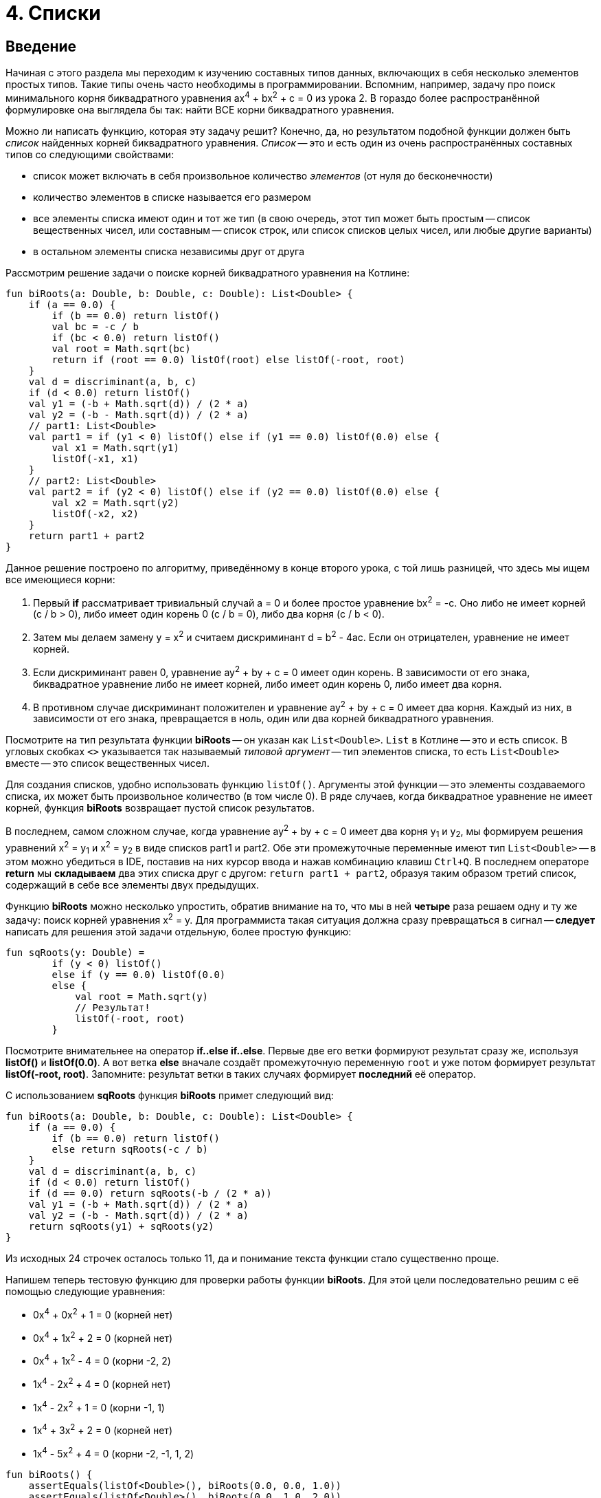 = 4. Списки

== Введение

Начиная с этого раздела мы переходим к изучению составных типов данных, включающих в себя несколько элементов простых типов.
Такие типы очень часто необходимы в программировании.
Вспомним, например, задачу про поиск минимального корня биквадратного уравнения ax^4^ + bx^2^ + c = 0 из урока 2.
В гораздо более распространённой формулировке она выглядела бы так: найти ВСЕ корни биквадратного уравнения.

Можно ли написать функцию, которая эту задачу решит?
Конечно, да, но результатом подобной функции должен быть __список__ найденных корней биквадратного уравнения.
__Список__ -- это и есть один из очень распространённых составных типов со следующими свойствами:

 * список может включать в себя произвольное количество __элементов__ (от нуля до бесконечности)
 * количество элементов в списке называется его размером
 * все элементы списка имеют один и тот же тип (в свою очередь, этот тип может быть простым -- список вещественных чисел, или составным -- список строк, или список списков целых чисел, или любые другие варианты)
 * в остальном элементы списка независимы друг от друга

Рассмотрим решение задачи о поиске корней биквадратного уравнения на Котлине:

[source,kotlin]
----
fun biRoots(a: Double, b: Double, c: Double): List<Double> {
    if (a == 0.0) {
        if (b == 0.0) return listOf()
        val bc = -c / b
        if (bc < 0.0) return listOf()
        val root = Math.sqrt(bc)
        return if (root == 0.0) listOf(root) else listOf(-root, root)
    }
    val d = discriminant(a, b, c)
    if (d < 0.0) return listOf()
    val y1 = (-b + Math.sqrt(d)) / (2 * a)
    val y2 = (-b - Math.sqrt(d)) / (2 * a)
    // part1: List<Double>
    val part1 = if (y1 < 0) listOf() else if (y1 == 0.0) listOf(0.0) else {
        val x1 = Math.sqrt(y1)
        listOf(-x1, x1)
    }
    // part2: List<Double>
    val part2 = if (y2 < 0) listOf() else if (y2 == 0.0) listOf(0.0) else {
        val x2 = Math.sqrt(y2)
        listOf(-x2, x2)
    }
    return part1 + part2
}
----

Данное решение построено по алгоритму, приведённому в конце второго урока,
с той лишь разницей, что здесь мы ищем все имеющиеся корни:

 1. Первый **if** рассматривает тривиальный случай a = 0 и более простое уравнение bx^2^ = -c. Оно либо не имеет корней (с / b > 0), либо имеет один корень 0 (c / b = 0), либо два корня (c / b < 0).
 1. Затем мы делаем замену y = x^2^ и считаем дискриминант d = b^2^ - 4ac. Если он отрицателен, уравнение не имеет корней.
 1. Если дискриминант равен 0, уравнение ay^2^ + by + c = 0 имеет один корень. В зависимости от его знака, биквадратное уравнение либо не имеет корней, либо имеет один корень 0, либо имеет два корня.
 1. В противном случае дискриминант положителен и уравнение ay^2^ + by + c = 0 имеет два корня. Каждый из них, в зависимости от его знака, превращается в ноль, один или два корней биквадратного уравнения.

Посмотрите на тип результата функции **biRoots** -- он указан как `List<Double>`.
`List` в Котлине -- это и есть список.
В угловых скобках `<>` указывается так называемый __типовой аргумент__ -- тип элементов списка,
 то есть `List<Double>` вместе -- это список вещественных чисел.

Для создания списков, удобно использовать функцию `listOf()`.
Аргументы этой функции -- это элементы создаваемого списка, их может быть произвольное количество (в том числе 0).
В ряде случаев, когда биквадратное уравнение не имеет корней, функция **biRoots** возвращает пустой список результатов.

В последнем, самом сложном случае, когда уравнение ay^2^ + by + c = 0 имеет два корня y~1~ и y~2~,
мы формируем решения уравнений x^2^ = y~1~ и x^2^ = y~2~ в виде списков part1 и part2.
Обе эти промежуточные переменные имеют тип `List<Double>` --
в этом можно убедиться в IDE, поставив на них курсор ввода и нажав комбинацию клавиш `Ctrl+Q`.
В последнем операторе **return** мы **складываем** два этих списка друг с другом: `return part1 + part2`,
образуя таким образом третий список, содержащий в себе все элементы двух предыдущих.

Функцию **biRoots** можно несколько упростить, обратив внимание на то,
что мы в ней **четыре** раза решаем одну и ту же задачу: поиск корней уравнения x^2^ = y.
Для программиста такая ситуация должна сразу превращаться в сигнал --
**следует** написать для решения этой задачи отдельную, более простую функцию:

[source,kotlin]
----
fun sqRoots(y: Double) =
        if (y < 0) listOf()
        else if (y == 0.0) listOf(0.0)
        else {
            val root = Math.sqrt(y)
            // Результат!
            listOf(-root, root)
        }
----

Посмотрите внимательнее на оператор **if..else if..else**.
Первые две его ветки формируют результат сразу же, используя **listOf()** и **listOf(0.0)**.
А вот ветка **else** вначале создаёт промежуточную переменную `root` и уже потом формирует результат **listOf(-root, root)**.
Запомните: результат ветки в таких случаях формирует **последний** её оператор.

С использованием **sqRoots** функция **biRoots** примет следующий вид:

[source,kotlin]
----
fun biRoots(a: Double, b: Double, c: Double): List<Double> {
    if (a == 0.0) {
        if (b == 0.0) return listOf()
        else return sqRoots(-c / b)
    }
    val d = discriminant(a, b, c)
    if (d < 0.0) return listOf()
    if (d == 0.0) return sqRoots(-b / (2 * a))
    val y1 = (-b + Math.sqrt(d)) / (2 * a)
    val y2 = (-b - Math.sqrt(d)) / (2 * a)
    return sqRoots(y1) + sqRoots(y2)
}
----

Из исходных 24 строчек осталось только 11, да и понимание текста функции стало существенно проще.

Напишем теперь тестовую функцию для проверки работы функции **biRoots**.
Для этой цели последовательно решим с её помощью следующие уравнения:

 * 0x^4^ + 0x^2^ + 1 = 0 (корней нет)
 * 0x^4^ + 1x^2^ + 2 = 0 (корней нет)
 * 0x^4^ + 1x^2^ - 4 = 0 (корни -2, 2)
 * 1x^4^ - 2x^2^ + 4 = 0 (корней нет)
 * 1x^4^ - 2x^2^ + 1 = 0 (корни -1, 1)
 * 1x^4^ + 3x^2^ + 2 = 0 (корней нет)
 * 1x^4^ - 5x^2^ + 4 = 0 (корни -2, -1, 1, 2)

[source,kotlin]
----
fun biRoots() {
    assertEquals(listOf<Double>(), biRoots(0.0, 0.0, 1.0))
    assertEquals(listOf<Double>(), biRoots(0.0, 1.0, 2.0))
    assertEquals(listOf(-2.0, 2.0), biRoots(0.0, 1.0, -4.0))
    assertEquals(listOf<Double>(), biRoots(1.0, -2.0, 4.0))
    assertEquals(listOf(-1.0, 1.0), biRoots(1.0, -2.0, 1.0))
    assertEquals(listOf<Double>(), biRoots(1.0, 3.0, 2.0))
    assertEquals(listOf(-2.0, -1.0, 1.0, 2.0), biRoots(1.0, -5.0, 4.0))
}
----

Обратите внимание, что здесь мы используем запись `listOf<Double>()` для создания пустого списка.
Дело в том, что для вызовов вроде `listOf(-2.0, 2.0)`
тип элементов создаваемого списка понятен из аргументов функции -- это `List<Double>`.
А вот вызов `listOf()` без аргументов не даёт никакой информации о типе элементов списка,
в то же время, например, пустой список строк и пустой список целых чисел -- с точки зрения Котлина не одно и то же.

Во многих случаях Котлин, тем не менее, может понять, о каком списке идёт речь.
Например, функция **biRoots** имеет результат `List<Double>`,
а значит, все списки, используемые в операторах **return**, должны иметь такой же тип.
Случай с вызовом `assertEquals`, однако, не несёт достаточной информации, чтобы понять тип элементов,
и мы вынуждены записать вызов функции более подробно -- `listOf<Double>()`, указывая __типовой аргумент__ `<Double>`
**между** именем вызываемой функции и списком её аргументов в круглых скобках.

Запустим теперь написанную тестовую функцию. Мы получим проваленный тест из-за последней проверки:

[source,kotlin]
----
org.opentest4j.AssertionFailedError: expected: <[-2.0, -1.0, 1.0, 2.0]> but was: <[-2.0, 2.0, -1.0, 1.0]>
----

То есть мы ожидали список корней -2, -1, 1, 2, а получили вместо этого -2, 2, -1, 1.
Дело в том, что списки в Котлине считаются равными, если совпадают их размеры, и соответствующие элементы списков равны.
Списки, состоящие из одних и тех же элементов, но на разных местах, считаются разными.

В этом месте программист должен задуматься, а что, собственно, он хочет в точности от функции **biRoots**.
Должны ли найденные корни быть упорядочены по возрастанию, или они могут присутствовать в списке в любом порядке?
Если должны, то он должен исправить функцию **biRoots**, а если нет -- то тестовую функцию,
так как она требует от тестируемой функции больше, чем та по факту даёт.

В обоих случаях нам придётся отсортировать список найденных корней перед сравнением.
В Котлине это можно сделать, вызвав функцию `.sorted()`:

[source,kotlin]
----
fun biRoots() {
    // ...                                                               v
    assertEquals(listOf(-2.0, -1.0, 1.0, 2.0), biRoots(1.0, -5.0, 4.0).sorted())
}
----

В уроке 3 мы уже встречались с функциями с __получателем__ `.toInt()` и `.toDouble()`.
Функция `.sorted()` также требует наличия получателя: вызов `list.sorted()` создаёт список того же размера,
что и исходный, но его элементы будут упорядочены по возрастанию.

== Распространённые операции над списками

Перечислим некоторые операции над списками, имеющиеся в библиотеке языка Котлин:

 1. `listOf(...)` -- создание нового списка.
 1. `list1 + list2` -- сложение двух списков, сумма списков содержит все элементы их обоих
 1. `list + element` -- сложение списка и элемента, сумма содержит все элементы `list` и дополнительно `element`
 1. `list.size` -- получение размера списка (Int).
 1. `list.isEmpty()`, `list.isNotEmpty()` -- получение признаков пустоты и непустоты списка (Boolean).
 1. `list[i]` -- индексация, то есть получение __элемента__ списка с целочисленным __индексом__ (номером) `i`. По правилам Котлина, в списке из `n` элементов они имеют индексы, начинающиеся с нуля: 0, 1, 2, ..., последний элемент списка имеет индекс `n - 1`. То есть, при использовании записи `list[i]` должно быть справедливо `i >= 0 && i < list.size`. В противном случае выполнение программы будет прервано с ошибкой (использование индекса за пределами границ списка).
 1. `list.sublist(from, to)` -- создание списка меньшего размера (подсписка), в который войдут элементы списка `list` с индексами `from`, `from + 1`, ..., `to - 2`, `to - 1`. Элемент с индексом `to` не включается.
 1. `element in list` -- проверка принадлежности элемента `element` списку `list`.
 1. `for (element in list) { ... }` -- цикл **for**, перебирающий все элементы списка `list`.
 1. `list.first()` -- получение первого элемента списка (если список пуст, выполнение программы будет прервано с ошибкой)
 1. `list.last()` -- получение последнего элемента списка (аналогично).
 1. `list.min()`, `list.max()` -- поиск минимального и максимального элемента в списке.
 1. `list.sum()` -- сумма элементов в списке.
 1. `list.sorted()`, `list.sortedDescending()` -- построение отсортированного списка (по возрастанию или по убыванию) из имеющегося.

== Мутирующие списки

__Мутирующий список__ является разновидностью обычного, его тип определяется как `MutableList<ElementType>`.
В дополнение к тем возможностям, которые есть у всех списков в Котлине,
мутирующий список может изменяться по ходу выполнения программы или функции.
Это означает, что мутирующий список позволяет:

 1. Изменять своё содержимое операторами `list[i] = element`.
 1. **Добавлять** элементы в конец списка, с увеличением размера на 1: `list.add(element)`.
 1. **Удалять** элементы из списка, с уменьшением размера на 1 (если элемент был в списке): `list.remove(element)`.
 1. **Удалять** элементы из списка по индексу, с уменьшением размера на 1: `list.removeAt(index)`.
 1. **Вставлять** элементы в середину списка: `list.add(index, element)` -- вставляет элемент `element` по индексу `index`, сдвигая все последующие элементы на 1, например `listOf(1, 2, 3).add(1, 7)` даст результат `[1, 7, 2, 3]`.

Для создания мутирующего списка можно использовать функцию `mutableListOf(...)`, аналогичную `listOf(...)`.

Рассмотрим пример. Пусть имеется исходный список целых чисел `list`.
Требуется построить список, состоящий из его отрицательных элементов, порядок их в списке должен остаться прежним.
Для этого требуется:

 * создать пустой мутирующий список
 * пройтись по всем элементам исходного списка и добавить их в мутирующий список, если они отрицательны
 * вернуть заполненный мутирующий список

[source,kotlin]
----
fun negativeList(list: List<Int>): List<Int> {
    val result = mutableListOf<Int>()
    for (element in list) {
        if (element < 0) {
            result.add(element)
        }
    }
    return result
}
----

Здесь промежуточная переменная `result` имеет тип `MutableList<Int>`
(убедитесь в этом в IDE с помощью комбинации `Ctrl+Q`).
Несмотря на это, мы можем использовать её в операторе **return** функции с результатом `List<Int>`.
Происходит это потому, что тип `MutableList<Int>` является разновидностью типа `List<Int>`, то есть,
любой мутирующий список является также и просто списком (обратное неверно --  не любой список является мутирующим).
На языке математики это означает, что ОДЗ (область допустимых значений) типа `MutableList<Int>`
является **подмножеством** ОДЗ типа `List<Int>`.

В следующем примере функция принимает на вход уже **мутирующий** список целых чисел,
и меняет в нём все положительные числа на противоположные по знаку:

[source,kotlin]
----
fun invertPositives(list: MutableList<Int>) {
    for (i in 0..list.size - 1) {
        val element = list[i]
        if (element > 0) {
            list[i] = -element
        }
    }
}
----

Функция **invertPositives** не имеет результата.
Это ещё один пример функции с побочным эффектом, которые уже встречались нам в первом уроке.
Единственный смысл вызова данной функции -- это изменение мутирующего списка, переданного ей как аргумента.

Обратите внимание, что в цикле **for** здесь мы вынуждены перебирать не элементы списка, а их индексы.
Дело в том, что вот такая запись не проходит.

[source,kotlin]
----
fun invertPositives(list: MutableList<Int>) {
    for (element in list) {
        if (element > 0) {
            element = -element // Val cannot be reassigned
        }
    }
}
----

Параметр цикла `for` является неизменяемым.
Записать здесь `list[i] = -element` тоже не получится, так как индекс `i` нам неизвестен.
Возможна, правда, вот такая, чуть более хитрая запись, перебирающая элементы и индексы одновременно:

[source,kotlin]
----
fun invertPositives(list: MutableList<Int>) {
    for ((index, element) in list.withIndex()) {
        if (element > 0) {
            list[index] = -element
        }
    }
}
----

Использованная здесь функция `list.withIndex()` из исходного списка формирует другой список,
содержащий  __пары__ (индекс, элемент),
а цикл `for((index, element) in ...)` перебирает параллельно и элементы и их индексы.
О том, что такое __пара__ и как ей пользоваться в Котлине, мы подробнее поговорим позже.

В общем и целом, редко когда стоит пользоваться функциями, основной смысл которых заключается в изменении их параметров.
Посмотрите, например, как выглядит тестовая функция для **invertPositives**:

[source,kotlin]
----
fun invertPositives() {
    val list1 = mutableListOf(1, 2, 3)
    invertPositives(list1)
    assertEquals(listOf(-1, -2, -3), list1)
    val list2 = mutableListOf(-1, 2, 4, -5)
    invertPositives(list2)
    assertEquals(listOf(-1, -2, -4, -5), list2)
}
----

Если ранее у нас одна проверка всегда занимала одну строку,
то в этом примере она занимает три строки из-за необходимости создания промежуточных переменных `list1` и `list2`.
Кроме этого, факт изменения `list1`, `list2` при вызове `invertPositives` склонен ускользать от внимания читателя,
затрудняя понимание программы.

== Функции высшего порядка над списками

Вернёмся ещё раз к задаче формирования списка из отрицательных чисел в исходном списке.
На Котлине, данная задача допускает ещё и такое, очень короткое решение:

[source,kotlin]
----
fun negativeList(list: List<Int>) = list.filter { it < 0 }
----

Это короткое решение, однако, является довольно ёмким в плане его содержания. Попробуем в нём разобраться.

`list.filter` -- это один из примеров так называемой __функции высшего порядка__.
Суть функции `filter` в том, что она фильтрует содержимое списка-получателя.
Её результатом также является список, содержащий все элементы списка-получателя, удовлетворяющие определённому условию.

Как же она это делает и что такое вообще __функция высшего порядка__?
Это тоже __функция__, которая, однако, принимает в качестве параметра **другую функцию**.
Более подробная запись вызова `filter` выглядела бы так:

[source,kotlin]
----
fun negativeList(list: List<Int>) = list.filter(fun(it: Int) = it < 0)
----

Функция-аргумент в данном случае должна иметь параметр `it` того же типа, что и элементы списка,
и результат типа `Boolean`. В этой записи она отличается от обычной функции только отсутствием имени.
Функция `filter` передаёт функции-аргументу каждый элемент списка.
Если функция-аргумент вернула `true`, элемент помещается в список-результат, если `false` -- он фильтруется.

Более короткая запись `list.filter { it < 0 }` использует так называемую __лямбду__ `{ it < 0 }`.
Этот краткий синтаксис не включает в себя не только имени функции, но и ключевого слова **fun**,
а также явного указания имён и типов параметров.
При этом предполагается, что:

 * параметр называется **it**; если параметру хочется дать другое имя, лямбда записывается как, например, `{ element -&gt; element < 0 }`
 * тип параметра -- ровно тот, который требуется функции высшего порядка, для `filter` это тип элементов списка
 * тип результата -- опять-таки ровно тот, что требуется
 * в фигурные скобки помещается блок, определяющий результат функции; в идеале он состоит из одного оператора, в данном случае это `it < 0`

Функции высшего порядка с первого взгляда могут показаться очень сложными,
но реально это довольно простая вещь, позволяющая свести запись алгоритмов к более компактной.
Рассмотрим другую типичную задачу: из имеющегося массива целых чисел сформировать другой массив,
содержащий квадраты чисел первого массива.
Задача решается в одну строчку с помощью функции высшего порядка `map`:

[source,kotlin]
----
fun squares(list: List<Int>) = list.map { it * it }
----

`list.map` предназначена для преобразования списка `list` в другой список такого же размера,
при этом над каждым элементом списка `list` выполняется преобразование, указанное в функции-аргументе `map`.
Тип параметра функции-аргумента совпадает с типом элементов списка `list`,
а вот тип результата может быть произвольным.
Например, преобразование `list.map { "$it" }` создаст из списка чисел вида [0, 1, 2] список строк ["0", "1", "2"].

Чуть более сложный пример: проверка числа на простоту.

[source,kotlin]
----
fun isPrime(n: Int) = n >= 2 && (2..n/2).all { n % it != 0 }
----

Функция высшего порядка `all` в данном примере вызывается для получателя-интервала: `2..n/2`.
Применима она и для списка, как и для любого другого объекта, элементы которого можно перебрать с помощью **for**.
Функция `all` имеет логический результат и возвращает **true**,
если функция-аргумент возвращает **true** для ВСЕХ элементов списка.
Тип параметра функции-аргумента совпадает с типом элементов списка, тип результата -- `Boolean`.
Аналогично можно было бы применить функцию высшего порядка `any`:

[source,kotlin]
----
fun isNotPrime(n: Int) = n < 2 || (2..n/2).any { n % it != 0 }
----

Функция высшего порядка `any` возвращает **true**,
если функция-аргумент возвращает **true** ХОТЯ БЫ для одного элемента списка.

== Строки

Строки `String` во многих отношениях подобны спискам, хотя формально и не являются ими.
Список состоит из однотипных элементов, к которым можно обращаться по индексу и перебирать с помощью цикла **for**.
Строки же точно так же состоят из символов `Char`, к которым также можно обращаться по индексу
и которые также можно перебирать с помощью цикла **for**.

Напомним, что строковый __литерал__ (явно указанная строка) в Котлине записывается в двойных кавычках.
Переменную `name` произвольного типа можно преобразовать в строку, используя запись `"$name"` -- строковый шаблон,
или чуть более сложную запись `name.toString()` с тем же самым результатом.

Как мы видим, `$` внутри строкового литерала имеет специальный смысл --
вместо `$name` в строку будет подставлено содержимое переменной `name`.
Как быть, если мы хотим просто включить в строку символ доллара?
В этом случае следует применить так называемое __экранирование__, добавив перед символом доллара символ `\`.
Например: `"The price is 9.99 \$"`.

__Экранирование__ может применяться и для добавления в строку различных специальных символов,
не имеющих своего обозначения либо имеющих специальный смысл внутри строкового литерала.
Например: `\n` -- символ новой строки, `\t` -- символ табуляции, `\\` -- символ "обратная косая черта",
`\"` -- символ "двойная кавычка".

Строки в Котлине являются неизменяемыми, то есть изменить какой-либо символ в уже созданной строке нельзя,
можно только создать новую. В этом смысле они аналогичны немутирующим спискам `List`.

Перечислим наиболее распространённые операции над строками:

 1. `string1 + string2` -- сложение или конкатенация строк, приписывание второй строки к первой.
 1. `string + char` -- сложение строки и символа (с тем же смыслом)
 1. `string.length` -- длина строки, то есть количество символов в ней.
 1. `string.isEmpty()`, `string.isNotEmpty()` -- получение признаков пустоты и непустоты строки (Boolean).
 1. `string[i]` -- индексация, то есть получение символа по целочисленному __индексу__ (номеру) `i` в диапазоне от 0 до `string.length - 1`.
 1. `string.substring(from, to)` -- создание строки меньшего размера (подстроки), в который войдут символы строки `string` с индексами `from`, `from + 1`, ..., `to - 2`, `to - 1`. Символ с индексом `to` не включается.
 1. `char in string` -- проверка принадлежности символа `char` строке `string`.
 1. `for (char in list) { ... }` -- цикл **for**, перебирающий все символы строки `string`.
 1. `string.first()` -- получение первого символа строки.
 1. `string.last()` -- получение последнего символа строки.
 1. `string.toLowerCase()` -- преобразование строки в нижний регистр (то есть, замена прописных букв строчными).
 1. `string.toUpperCase()` -- преобразование строки в верхний регистр (замена строчных букв прописными).
 1. `string.capitalize()` -- замена ПЕРВОЙ буквы строки прописной.

В качестве примера рассмотрим функцию, проверяющую, является ли строка анаграммой.
В анаграмме первый символ должен быть равен последнему, второй предпоследнему и т.д.
Пример анаграммы: "А роза упала на лапу Азора".
Из этого примера видно, что одни и те же буквы в разном регистре следует считать равными с точки зрения данной задачи.
Кроме этого, не следует принимать во внимание пробелы. Решение на Котлине может быть таким:

[source,kotlin]
----
fun isAnagram(str: String): Boolean {
    val lowerCase = str.toLowerCase().filter { it != ' ' }
    for (i in 0..lowerCase.length / 2) {
        if (lowerCase[i] != lowerCase[lowerCase.length - i - 1]) return false
    }
    return true
}
----

Обратите внимание, что мы с самого начала переписываем исходную строку **str** в промежуточную переменную **lowerCase**,
преобразуя все буквы в нижний регистр и удаляя из строки все пробелы.
Функция **filter** работает для строк точно так же, как и для списков --
в строке оставляются только те символы, для которых функция-аргумент `{ it != ' '}` вернёт **true**.
Затем мы перебираем символы в первой половине строки, сравнивая каждый из них с символом из второй половины.
Символ с индексом 0 (первый) должен соответствовать символу с индексом `length - 1` (последнему) и так далее.

== Преобразование из списка в строку

Очень часто используемой в Котлине является сложная функция преобразования списка в строку `joinToString()`.
Её заголовок выглядит примерно так:

[source,kotlin]
----
fun <T> List<T>.joinToString(
        separator: String = ", ", prefix: String = "", postfix: String = "", limit: Int = -1, truncated: String = "..."
): String { ... }
----

Получателем данной функции может быть список с произвольным типом элементов: `List<T>`.
Такая запись описывает так называемую настраиваемую функцию, о них мы будем говорить подробнее позже.

Все пять параметров этой функции имеют так называемые __значения по умолчанию__.
Это значит, что при желании мы можем вызвать эту функцию вообще не указывая аргументов.
Например, `listOf(1, 2, 3).joinToString()` даст нам следующий результат: `"1, 2, 3"` --
выводя в строку все элементы списка через запятую.
Возможна, однако, более тонкая настройка вывода:

 * параметр `separator` задаёт разделитель между элементами
 * параметр `prefix` задаёт строку, которая выводится перед самым первым элементом списка (префикс)
 * аналогично, параметр `postfix` задаёт строку, которая выводится после самого последнего элемента списка (постфикс)
 * параметр `limit` задаёт максимальное количество выводимых элементов. Значение -1 соответствует неограниченному количеству элементов, но, скажем, вызов `listOf(1, 2, 3).joinToString(", ", "", "", 1)` будет иметь результат `"1, ..."` вместо результата по умолчанию `"1, 2, 3"`
 * параметр `truncated` используется, если задан `limit`, и заменяет все элементы списка, которые не поместились в строке

Рассмотрим простой пример: необходимо написать функцию,
которая по заданному списку целых чисел вида `[3, 6, 5, 4, 9]` сформирует строку, содержащую пример их суммирования:
`"3 + 6 + 5 + 4 + 9 = 26"`. На Котлине это записывается так:

[source,kotlin]
----
fun buildSumExample(list: List<Int>) = list.joinToString(separator = " + ", postfix = " = ${list.sum()}")
----

В данном случае нам требуется вызов функции **joinToString**,
все параметры которой имеют некоторые значения по умолчанию, то есть не требуют обязательного указания при вызове.
Нам требуется указать разделитель чисел `" + "` и
в конце вывода добавить знак `=` с приписанной к нему суммой чисел из списка.
Для этого нам необходимо указать значения параметров `separator` и `postfix`,
при этом остальные параметры мы указывать не хотим.
В этом случае используются так называемые __именованные аргументы__, например: `separator = " + "`.
Эта запись указывает, что аргумент `" + "` соответствует параметру функции `separator`.
Если бы имена `separator` и `postfix` не указывались, возникла бы путаница,
поскольку неясно, какому именно из строковых параметров функции соответствует тот или иной аргумент вызова.

== Упражнения

Откройте файл `srс/lesson4/task1/List.kt` в проекте `KotlinAsFirst`. Выберите любую из задач в нём.
Придумайте её решение (итеративное или рекурсивное) и запишите его в теле соответствующей функции.

Откройте файл `test/lesson4/task1/Tests.kt`,
найдите в нём тестовую функцию -- её название должно совпадать с названием написанной вами функции.
Запустите тестирование, в случае обнаружения ошибок исправьте их и добейтесь прохождения теста.
Подумайте, все ли необходимые проверки включены в состав тестовой функции, добавьте в неё недостающие проверки.

Решите ещё хотя бы одну задачу из урока 4 на ваш выбор,
попробуйте применить в процессе решения известные вам функции высшего порядка.
Убедитесь в том, что можете решать такие задачи уверенно и без посторонней помощи.
Попробуйте придумать рекурсивное решение хотя бы одной задачи.

По возможности решите одну из задач, помеченных как "Сложная" или "Очень Сложная".
Если вам потребуется преобразование списка в строку, примените `list.joinToString()`.
Имейте в виду, что последняя задача, функция **russian**, ДЕЙСТВИТЕЛЬНО очень сложная,
и для её решения может потребоваться значительное время.

Переходите к следующему разделу.

